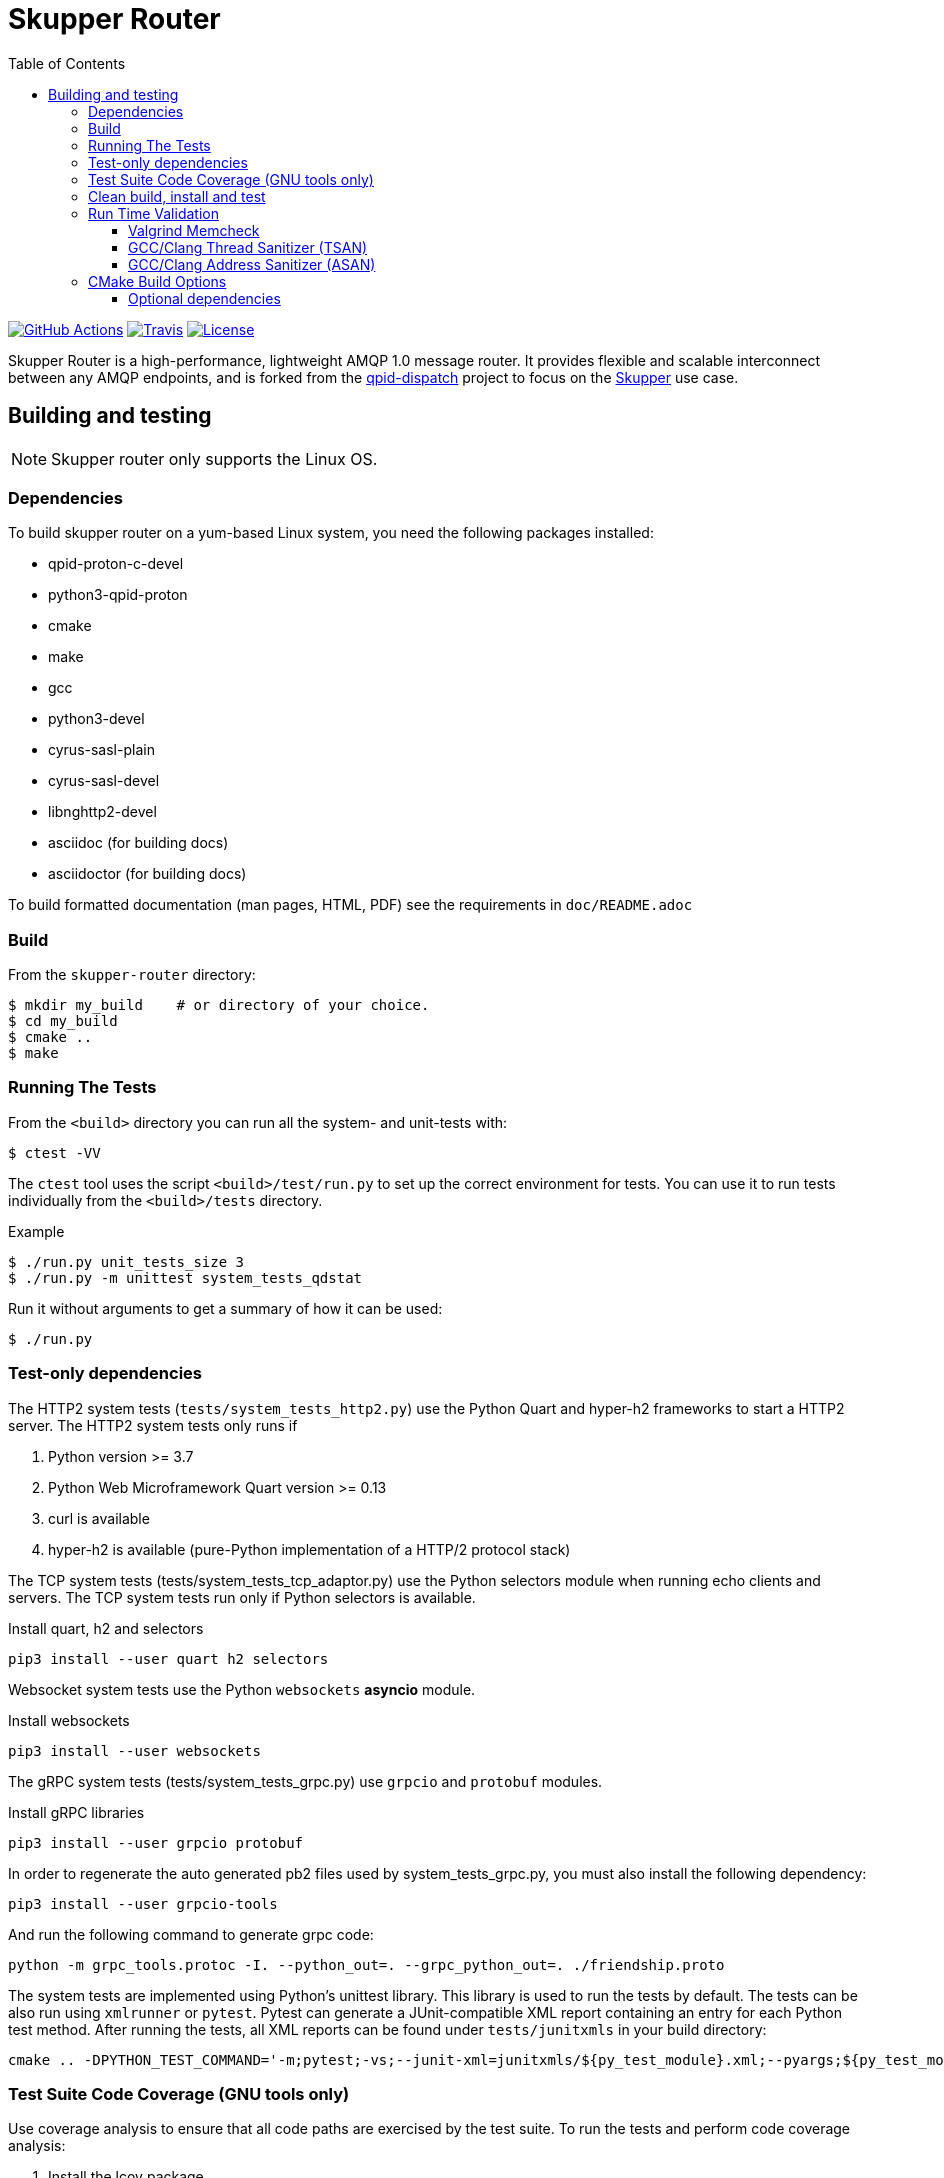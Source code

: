 // Licensed to the Apache Software Foundation (ASF) under one
// or more contributor license agreements.  See the NOTICE file
// distributed with this work for additional information
// regarding copyright ownership.  The ASF licenses this file
// to you under the Apache License, Version 2.0 (the
// "License"); you may not use this file except in compliance
// with the License.  You may obtain a copy of the License at
//
//   http://www.apache.org/licenses/LICENSE-2.0
//
// Unless required by applicable law or agreed to in writing,
// software distributed under the License is distributed on an
// "AS IS" BASIS, WITHOUT WARRANTIES OR CONDITIONS OF ANY
// KIND, either express or implied.  See the License for the
// specific language governing permissions and limitations
// under the License.
:toc:
:toclevels: 5
= Skupper Router

image:https://github.com/skupperproject/skupper-router/actions/workflows/build.yaml/badge.svg[
"GitHub Actions"
link="https://github.com/skupperproject/skupper-router/actions/workflows/build.yaml"]
image:https://img.shields.io/travis/skupperproject/skupper-router.svg?logo=travisci[
"Travis",
link="https://travis-ci.com/skupperproject/skupper-router"]
image:https://img.shields.io/github/license/skupperproject/skupper-router.svg[
"License",
link="https://github.com/skupperproject/skupper-router/blob/main/LICENSE"]

Skupper Router is a high-performance, lightweight AMQP 1.0 message router.
It provides flexible and scalable interconnect between any AMQP endpoints, and is forked from the https://github.com/apache/qpid-dispatch/[qpid-dispatch] project to focus on the https://skupper.io[Skupper] use case.


== Building and testing

NOTE: Skupper router only supports the Linux OS.

=== Dependencies

To build skupper router on a yum-based Linux system, you need the following packages installed:

- qpid-proton-c-devel
- python3-qpid-proton
- cmake
- make
- gcc
- python3-devel
- cyrus-sasl-plain
- cyrus-sasl-devel
- libnghttp2-devel
- asciidoc (for building docs)
- asciidoctor (for building docs)

To build formatted documentation (man pages, HTML, PDF) see the requirements in `doc/README.adoc`

=== Build

From the `skupper-router` directory:

[source,shell script]
----
$ mkdir my_build    # or directory of your choice.
$ cd my_build
$ cmake ..
$ make
----

=== Running The Tests

From the `<build>` directory you can run all the system- and unit-tests with:
[source,shell script]
----
$ ctest -VV
----

The `ctest` tool uses the script `<build>/test/run.py` to set up the correct environment for tests. 
You can use it to run tests individually from the `<build>/tests` directory.

.Example
[source,shell script]
----
$ ./run.py unit_tests_size 3
$ ./run.py -m unittest system_tests_qdstat
----

Run it without arguments to get a summary of how it can be used:
[source,shell script]
----
$ ./run.py
----

=== Test-only dependencies

The HTTP2 system tests (`tests/system_tests_http2.py`) use the Python Quart and hyper-h2 frameworks to start a HTTP2 server.
The HTTP2 system tests only runs if

1. Python version >= 3.7
2. Python Web Microframework Quart version >= 0.13
3. curl is available
4. hyper-h2 is available (pure-Python implementation of a HTTP/2 protocol stack)

The TCP system tests (tests/system_tests_tcp_adaptor.py) use the Python selectors module when running echo clients and servers.
The TCP system tests run only if Python selectors is available.

.Install quart, h2 and selectors
[source,shell script]
----
pip3 install --user quart h2 selectors
----

Websocket system tests use the Python `websockets` *asyncio* module.

.Install websockets
[source,shell script]
----
pip3 install --user websockets
----

The gRPC system tests (tests/system_tests_grpc.py) use `grpcio` and `protobuf` modules.

.Install gRPC libraries
[source,shell script]
----
pip3 install --user grpcio protobuf
----

In order to regenerate the auto generated pb2 files used by system_tests_grpc.py, you must also install the following dependency:

[source,shell script]
----
pip3 install --user grpcio-tools
----

And run the following command to generate grpc code:

[source,shell script]
----
python -m grpc_tools.protoc -I. --python_out=. --grpc_python_out=. ./friendship.proto
----

The system tests are implemented using Python's unittest library. 
This library is used to run the tests by default. 
The tests can be also run using `xmlrunner` or `pytest`.
Pytest can generate a JUnit-compatible XML report containing an entry for each Python test method.
After running the tests, all XML reports can be found under `tests/junitxmls` in your build directory:

[source,shell script]
----
cmake .. -DPYTHON_TEST_COMMAND='-m;pytest;-vs;--junit-xml=junitxmls/${py_test_module}.xml;--pyargs;${py_test_module}'
----

=== Test Suite Code Coverage (GNU tools only)

Use coverage analysis to ensure that all code paths are exercised by the test suite. 
To run the tests and perform code coverage analysis:

. Install the lcov package
[source,shell script]
$ yum install lcov

. Configure and build for the Coverage build type (from the <build> directory):
[source,shell script]
$ cmake -DCMAKE_BUILD_TYPE=Coverage .. && make

. Run the test suite and generate the coverage html output
[source,shell script]
$ ctest && make coverage

. Use your browser to navigate to `<build>/coverage_results/html/index.html`

=== Clean build, install and test

WARNING: Any preexisting directories 'build' and 'install' are deleted.

Run the following command:

[source]
----
$ source config.sh; test.sh
----


This script then does the following:

- performs a fresh cmake and make in directory 'build'
- runs unit tests (not system tests) in 'build'
- performs 'make install' into the directory 'install'
- runs system tests on the installation in 'install'.

=== Run Time Validation

The CTest test suite can be configured to enable extra run time
validation checks against the skupper router.

Since run time validation slows down `skrouterd` considerably it is disabled by default.  

It can be enabled by setting the `RUNTIME_CHECK` build flag via the `cmake` command.

NOTE: Depending on your environment the `ctest` suite may time out if validation is enabled due to the additional run time overhead it adds. 
You can extend the default test time via the `ctest --timeout`
option.

.Example
[source,shell script]
----
ctest --timeout 1500 -VV
----

The Skupper Router test suite supports the following run time validation tools:

==== Valgrind Memcheck

Memcheck runs `skrouterd` under Valgrind's memcheck leak checker during the CTest suite.
This causes tests to fail if a memory error is encountered.  
Use the grinder tool (in the bin directory) to create a summary of the errors found during the test run.

The valgrind toolset must be installed in order to use memcheck.

To enable memcheck set the RUNTIME_CHECK build flag to "memcheck":

[source,shell script]
----
cmake .. -DRUNTIME_CHECK=memcheck
----

If valgrind detects errors, the `skrouterd` process exits with an exit code of `42` and a message is displayed in the CTest output. 
For example:

[source]
----
RuntimeError: Errors during teardown:
Process XXXX error: exit code 42, expected 0
----

==== GCC/Clang Thread Sanitizer (TSAN)
This option turns on extra run time threading verification.

NOTE: Applicable only to GCC versions >= 7.4 and Clang versions >= 6.0.

To enable the thread sanitizer set the RUNTIME_CHECK build flag to `tsan`:

[source,shell script]
----
cmake .. -DRUNTIME_CHECK=tsan
----

The TSAN library (libtsan) must be installed in order to use this option.

If threading violations are detected during the CTest suite the `skrouterd` process exits with an exit code of `66` and a message is displayed in the CTest output. For example:

[source]
----
RuntimeError: Errors during teardown:
Process XXXX error: exit code 66, expected 0
----

False positives can be suppressed via the `tsan.supp` file in the tests directory.

==== GCC/Clang Address Sanitizer (ASAN)

This option turns on extra run time memory verification, including leak checks.

NOTE: Applicable only to GCC versions >= 5.4 and Clang versions >= 6.0.

To enable the address sanitizer set the RUNTIME_CHECK build flag to "asan":

[source,shell script]
----
cmake .. -DCMAKE_C_FLAGS=-DQD_MEMORY_DEBUG -DRUNTIME_CHECK=asan
----

On Aarch64, a hardware-assisted address sanitizer is enabled with `hwasan`.

The ASAN (libasan) and UBSAN (libubsan) libraries must be installed in order to use this option.

[source,shell script]
----
cmake .. -DCMAKE_C_FLAGS=-DQD_MEMORY_DEBUG -DRUNTIME_CHECK=hwasan
----

NOTE: The memory pool produces false leak reports unless `QD_MEMORY_DEBUG` is also defined.

False positive leak errors can be suppressed by using the `lsan.supp` file in the `tests` directory.


=== CMake Build Options

Use `cmake-gui` to explore the CMake build options available.
Existing build directory can be opened with `cmake-gui -S .. -B .`

|===
|CMake option| Description

|`-DCMAKE_BUILD_TYPE=`
|Skupper router defaults to building with the `RelWithDebInfo` CMake preset.
Other options include `Debug` (disables optimizations) and `Coverage`.

|`-DQD_ENABLE_ASSERTIONS=`
|Setting this to `ON` enables asserts irrespective of `CMAKE_BUILD_TYPE`.

|`-DRUNTIME_CHECK=`
|Enables C/C++ runtime checkers. See "Run Time Validation" chapter above.

|`-DCMAKE_INTERPROCEDURAL_OPTIMIZATION=ON`
|With CMake 3.9+, compiles the project with LTO (Link Time Optimization) enabled.
Older versions of `CMake`` only honor this option with the Intel compiler on Linux.

|`-DQD_DISABLE_MEMORY_POOL=ON`
|Skupper router immediately frees memory, instead of returning it to memory pool.
This option *breaks* safe pointers, resulting in crashes, therefore is suitable only for debugging.
When combined with `-DRUNTIME_CHECK=asan`, the pointer breakages are much less frequent.

|`-DBUILD_TESTING=OFF`
|Excludes project's tests from the build.

|`-DBUILD_BENCHMARKS=ON`
|Benchmarking tests will be built.
The `libbenchmark` library is required by the benchmarks.

|`-DUSE_JEMALLOC=ON`
|The jemalloc library will be linked, replacing the standard C library memory allocation functions with
its own optimized implementations.

|===

==== Optional dependencies

The following CMake options can be used to force-enable (or force-disable) the use of optional dependencies:

- `-DUSE_LIBNGHTTP2`, for the libnghttp2 library, needed by the http2 protocol adaptor
- `-DUSE_LIBWEBSOCKETS`, for the libwebsockets library, needed to configure `http: yes` listeners
